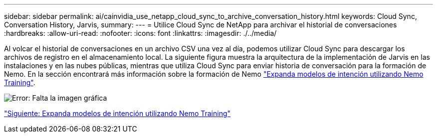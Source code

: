 ---
sidebar: sidebar 
permalink: ai/cainvidia_use_netapp_cloud_sync_to_archive_conversation_history.html 
keywords: Cloud Sync, Conversation History, Jarvis, 
summary:  
---
= Utilice Cloud Sync de NetApp para archivar el historial de conversaciones
:hardbreaks:
:allow-uri-read: 
:nofooter: 
:icons: font
:linkattrs: 
:imagesdir: ./../media/


[role="lead"]
Al volcar el historial de conversaciones en un archivo CSV una vez al día, podemos utilizar Cloud Sync para descargar los archivos de registro en el almacenamiento local. La siguiente figura muestra la arquitectura de la implementación de Jarvis en las instalaciones y en las nubes públicas, mientras que utiliza Cloud Sync para enviar historia de conversación para la formación de Nemo. En la sección encontrará más información sobre la formación de Nemo link:cainvidia_expand_intent_models_using_nemo_training.html["Expanda modelos de intención utilizando Nemo Training"].

image:cainvidia_image5.png["Error: Falta la imagen gráfica"]

link:cainvidia_expand_intent_models_using_nemo_training.html["Siguiente: Expanda modelos de intención utilizando Nemo Training"]
